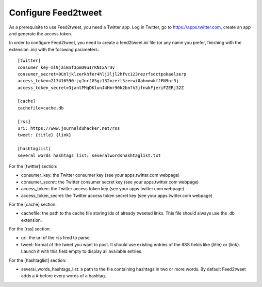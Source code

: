 Configure Feed2tweet
====================

As a prerequisite to use Feed2tweet, you need a Twitter app. Log in Twitter, go to https://apps.twitter.com, create an app and generate the access token.

In order to configure Feed2tweet, you need to create a feed2tweet.ini file (or any name you prefer, finishing with the extension .ini) with the following parameters::

    [twitter]
    consumer_key=ml9jaiBnf3pmU9uIrKNIxAr3v
    consumer_secret=8Cmljklzerkhfer4hlj3ljl2hfvc123rezrfsdctpokaelzerp
    access_token=213416590-jgJnrJG5gz132nzerl5zerwi0ahmnwkfJFN9nr3j
    access_token_secret=3janlPMqDKlunJ4Hnr90k2bnfk3jfnwkFjeriFZERj32Z

    [cache]
    cachefile=cache.db

    [rss]
    uri: https://www.journalduhacker.net/rss
    tweet: {title} {link}

    [hashtaglist]
    several_words_hashtags_list: severalwordshashtaglist.txt

For the [twitter] section:

- consumer_key: the Twitter consumer key (see your apps.twitter.com webpage)
- consumer_secret: the Twitter consumer secret key (see your apps.twitter.com webpage)
- access_token: the Twitter access token key (see your apps.twitter.com webpage)
- access_token_secret: the Twitter access token secret key (see your apps.twitter.com webpage)

For the [cache] section:

- cachefile: the path to the cache file storing ids of already tweeted links. This file should always use the .db extension.

For the [rss] section:

- uri: the url of the rss feed to parse
- tweet: format of the tweet you want to post. It should use existing entries of the RSS fields like {title} or {link}. Launch it with this field empty to display all available entries.

For the [hashtaglist] section:

- several_words_hashtags_list: a path to the file containing hashtags in two or more words. By default Feed2tweet adds a # before every words of a hashtag.
